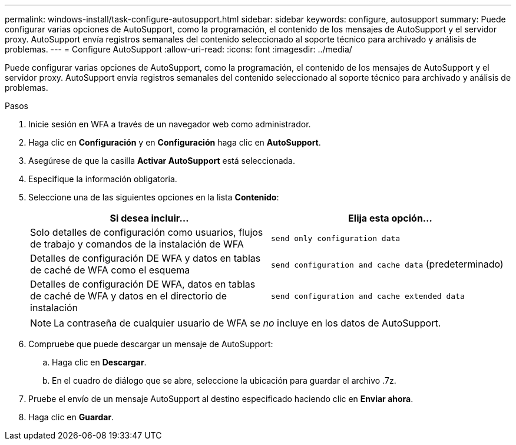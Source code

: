 ---
permalink: windows-install/task-configure-autosupport.html 
sidebar: sidebar 
keywords: configure, autosupport 
summary: Puede configurar varias opciones de AutoSupport, como la programación, el contenido de los mensajes de AutoSupport y el servidor proxy. AutoSupport envía registros semanales del contenido seleccionado al soporte técnico para archivado y análisis de problemas. 
---
= Configure AutoSupport
:allow-uri-read: 
:icons: font
:imagesdir: ../media/


[role="lead"]
Puede configurar varias opciones de AutoSupport, como la programación, el contenido de los mensajes de AutoSupport y el servidor proxy. AutoSupport envía registros semanales del contenido seleccionado al soporte técnico para archivado y análisis de problemas.

.Pasos
. Inicie sesión en WFA a través de un navegador web como administrador.
. Haga clic en *Configuración* y en *Configuración* haga clic en *AutoSupport*.
. Asegúrese de que la casilla *Activar AutoSupport* está seleccionada.
. Especifique la información obligatoria.
. Seleccione una de las siguientes opciones en la lista *Contenido*:
+
[cols="2*"]
|===
| Si desea incluir... | Elija esta opción... 


 a| 
Solo detalles de configuración como usuarios, flujos de trabajo y comandos de la instalación de WFA
 a| 
`send only configuration data`



 a| 
Detalles de configuración DE WFA y datos en tablas de caché de WFA como el esquema
 a| 
`send configuration and cache data` (predeterminado)



 a| 
Detalles de configuración DE WFA, datos en tablas de caché de WFA y datos en el directorio de instalación
 a| 
`send configuration and cache extended data`

|===
+

NOTE: La contraseña de cualquier usuario de WFA se _no_ incluye en los datos de AutoSupport.

. Compruebe que puede descargar un mensaje de AutoSupport:
+
.. Haga clic en *Descargar*.
.. En el cuadro de diálogo que se abre, seleccione la ubicación para guardar el archivo .7z.


. Pruebe el envío de un mensaje AutoSupport al destino especificado haciendo clic en *Enviar ahora*.
. Haga clic en *Guardar*.

